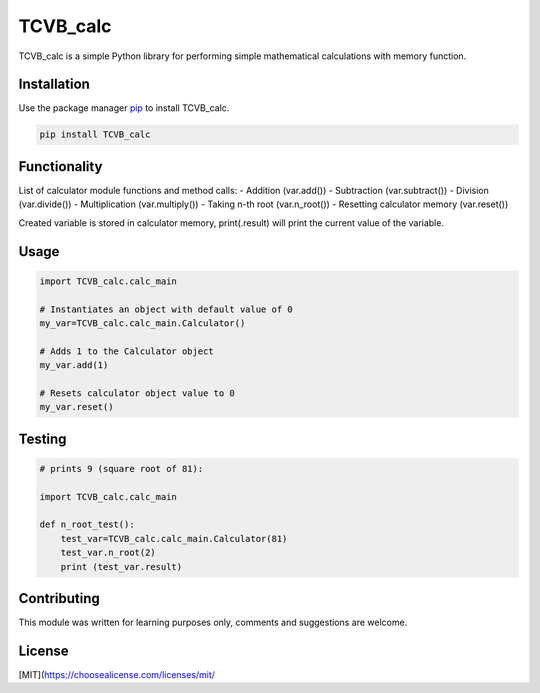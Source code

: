 TCVB_calc
=========

TCVB_calc is a simple Python library for performing simple mathematical
calculations with memory function.

Installation
------------

Use the package manager `pip <https://pip.pypa.io/en/stable/>`__ to
install TCVB_calc.

.. code:: bash

   pip install TCVB_calc

Functionality
-------------

List of calculator module functions and method calls: - Addition
(var.add()) - Subtraction (var.subtract()) - Division (var.divide()) -
Multiplication (var.multiply()) - Taking n-th root (var.n_root()) -
Resetting calculator memory (var.reset())

Created variable is stored in calculator memory, print(.result) will
print the current value of the variable.

Usage
-----

.. code:: python

   import TCVB_calc.calc_main

   # Instantiates an object with default value of 0
   my_var=TCVB_calc.calc_main.Calculator()

   # Adds 1 to the Calculator object
   my_var.add(1)

   # Resets calculator object value to 0
   my_var.reset()

Testing
-------

.. code:: python

   # prints 9 (square root of 81): 

   import TCVB_calc.calc_main 

   def n_root_test():
       test_var=TCVB_calc.calc_main.Calculator(81)
       test_var.n_root(2)
       print (test_var.result)

       

Contributing
------------

This module was written for learning purposes only, comments and
suggestions are welcome.

License
-------

[MIT](https://choosealicense.com/licenses/mit/
